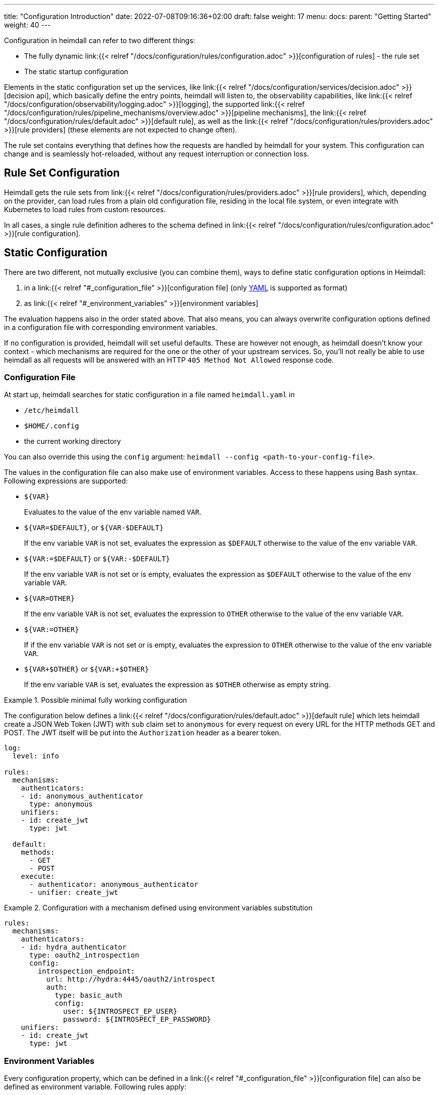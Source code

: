 ---
title: "Configuration Introduction"
date: 2022-07-08T09:16:36+02:00
draft: false
weight: 17
menu:
  docs:
    parent: "Getting Started"
    weight: 40
---

Configuration in heimdall can refer to two different things:

* The fully dynamic link:{{< relref "/docs/configuration/rules/configuration.adoc" >}}[configuration of rules] - the rule set
* The static startup configuration

Elements in the static configuration set up the services, like link:{{< relref "/docs/configuration/services/decision.adoc" >}}[decision api], which basically define the entry points, heimdall will listen to, the observability capabilities, like link:{{< relref "/docs/configuration/observability/logging.adoc" >}}[logging], the supported link:{{< relref "/docs/configuration/rules/pipeline_mechanisms/overview.adoc" >}}[pipeline mechanisms], the link:{{< relref "/docs/configuration/rules/default.adoc" >}}[default rule], as well as the link:{{< relref "/docs/configuration/rules/providers.adoc" >}}[rule providers] (these elements are not expected to change often).

The rule set contains everything that defines how the requests are handled by heimdall for your system. This configuration can change and is seamlessly hot-reloaded, without any request interruption or connection loss.

== Rule Set Configuration

Heimdall gets the rule sets from link:{{< relref "/docs/configuration/rules/providers.adoc" >}}[rule providers], which, depending on the provider, can load rules from a plain old configuration file, residing in the local file system, or even integrate with Kubernetes to load rules from custom resources.

In all cases, a single rule definition adheres to the schema defined in link:{{< relref "/docs/configuration/rules/configuration.adoc" >}}[rule configuration].

== Static Configuration

There are two different, not mutually exclusive (you can combine them), ways to define static configuration options in Heimdall:

. in a link:{{< relref "#_configuration_file" >}}[configuration file] (only https://yaml.org/spec/1.2.2/[YAML] is supported as format)
. as link:{{< relref "#_environment_variables" >}}[environment variables]

The evaluation happens also in the order stated above. That also means, you can always overwrite configuration options defined in a configuration file with corresponding environment variables.

If no configuration is provided, heimdall will set useful defaults. These are however not enough, as heimdall doesn't know your context - which mechanisms are required for the one or the other of your upstream services. So, you'll not really be able to use heimdall as all requests will be answered with an HTTP `405 Method Not Allowed` response code.

=== Configuration File

At start up, heimdall searches for static configuration in a file named `heimdall.yaml` in

* `/etc/heimdall`
* `$HOME/.config`
* the current working directory

You can also override this using the `config` argument: `heimdall --config <path-to-your-config-file>`.

The values in the configuration file can also make use of environment variables. Access to these happens using Bash syntax. Following expressions are supported:

* `${VAR}`
+
Evaluates to the value of the env variable named `VAR`.
* `${VAR=$DEFAULT}`, or `${VAR-$DEFAULT}`
+
If the env variable `VAR` is not set, evaluates the expression as `$DEFAULT` otherwise to the value of the env variable `VAR`.
* `${VAR:=$DEFAULT}` or `${VAR:-$DEFAULT}`
+
If the env variable `VAR` is not set or is empty, evaluates the expression as `$DEFAULT` otherwise to the value of the env variable `VAR`.
* `${VAR=OTHER}`
+
If the env variable `VAR` is not set, evaluates the expression to `OTHER` otherwise to the value of the env variable `VAR`.
* `${VAR:=OTHER}`
+
If if the env variable `VAR` is not set or is empty, evaluates the expression to `OTHER` otherwise to the value of the env variable `VAR`.

* `${VAR+$OTHER}` or `${VAR:+$OTHER}`
+
If the env variable `VAR` is set, evaluates the expression as `$OTHER` otherwise as empty string.

.Possible minimal fully working configuration
====

The configuration below defines a link:{{< relref "/docs/configuration/rules/default.adoc" >}}[default rule] which lets heimdall create a JSON Web Token (JWT) with `sub` claim set to `anonymous` for every request on every URL for the HTTP methods GET and POST. The JWT itself will be put into the `Authorization` header as a bearer token.

[source, yaml]
----
log:
  level: info

rules:
  mechanisms:
    authenticators:
    - id: anonymous_authenticator
      type: anonymous
    unifiers:
    - id: create_jwt
      type: jwt

  default:
    methods:
      - GET
      - POST
    execute:
      - authenticator: anonymous_authenticator
      - unifier: create_jwt
----
====

.Configuration with a mechanism defined using environment variables substitution
====
[source, yaml]
----
rules:
  mechanisms:
    authenticators:
    - id: hydra_authenticator
      type: oauth2_introspection
      config:
        introspection_endpoint:
          url: http://hydra:4445/oauth2/introspect
          auth:
            type: basic_auth
            config:
              user: ${INTROSPECT_EP_USER}
              password: ${INTROSPECT_EP_PASSWORD}
    unifiers:
    - id: create_jwt
      type: jwt
----
====

=== Environment Variables

Every configuration property, which can be defined in a link:{{< relref "#_configuration_file" >}}[configuration file] can also be defined as environment variable. Following rules apply:

* If not specified while starting heimdall, all variables start with `HEIMDALLCFG_` prefix.
+
CAUTION: If for whatever reason, your environment configuration contains variables starting with `HEIMDALLCFG_`, which do not define heimdall specific configuration, heimdall will refuse starting if such configuration variable clashes (has an unexpected type) with heimdall's configuration properties (even for environment variables, the configuration is type safe). You can overcome such situation, by ether renaming such variables, or, if this is not possible, make use of the `--env-config-prefix` flag with heimdall's `serve` command.

* Properties in a hierarchy are separated by `_`
+
E.g. the log level can be set to `info` in a config file as also shown in the above example with
+
[source, yaml]
----
log:
  level: info
----
+
and using an environment variable with
+
[source, bash]
----
HEIMDALLCFG_LOG_LEVEL=info
----


* Array entries must be defined using `\_<IDX>[_]`, with `IDX` being the index of the array starting with `0` and `_` in brackets being only required, if the value of the configured element has a structure/hierarchy.
+
E.g. the `methods` of the link:{{< relref "/docs/configuration/rules/default.adoc" >}}[default rule] can be configured in a config file as
+
[source, yaml]
----
rules:
  default:
    methods:
      - GET
      - POST
----
+
and using environment variables with
+
[source, bash]
----
HEIMDALLCFG_RULES_DEFAULT_METHODS_0=GET
HEIMDALLCFG_RULES_DEFAULT_METHODS_1=POST
----
+
For structured configuration, like the definition of the authenticators in the example above
+
[source, yaml]
----
rules:
  mechanisms:
    authenticators:
    - id: anonymous_authenticator
      type: anonymous
----
+
The corresponding environment variables would be
+
[source, bash]
----
HEIMDALLCFG_RULES_MECHANISMS_AUTHENTICATORS_0_ID=anonymous_authenticator
HEIMDALLCFG_RULES_MECHANISMS__AUTHENTICATORS_0_TYPE=anonymous
----

* If a name of a property has `\_` it must be escaped with an additional `_`.
+
E.g. the service name, appearing for heimdall for your tracing backend can be configured in a configuration file with
+
[source, yaml]
----
tracing:
  service_name: foobar
----
+
and using the environment variables with
+
[source, bash]
----
HEIMDALLCFG_TRACING_SERVICE__NAME=foobar
----

